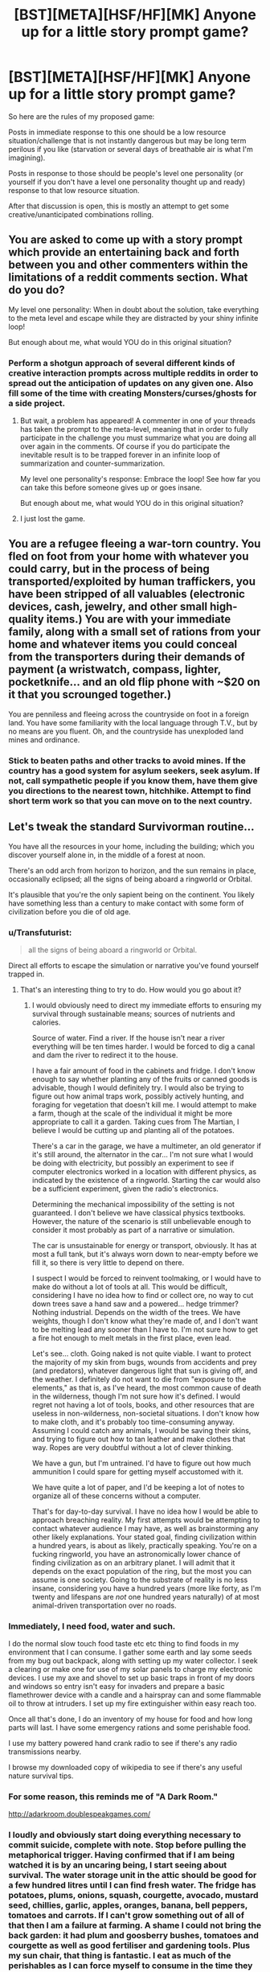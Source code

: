#+TITLE: [BST][META][HSF/HF][MK] Anyone up for a little story prompt game?

* [BST][META][HSF/HF][MK] Anyone up for a little story prompt game?
:PROPERTIES:
:Author: Nighzmarquls
:Score: 9
:DateUnix: 1442618296.0
:DateShort: 2015-Sep-19
:END:
So here are the rules of my proposed game:

Posts in immediate response to this one should be a low resource situation/challenge that is not instantly dangerous but may be long term perilous if you like (starvation or several days of breathable air is what I'm imagining).

Posts in response to those should be people's level one personality (or yourself if you don't have a level one personality thought up and ready) response to that low resource situation.

After that discussion is open, this is mostly an attempt to get some creative/unanticipated combinations rolling.


** You are asked to come up with a story prompt which provide an entertaining back and forth between you and other commenters within the limitations of a reddit comments section. What do you do?

My level one personality: When in doubt about the solution, take everything to the meta level and escape while they are distracted by your shiny infinite loop!

But enough about me, what would YOU do in this original situation?
:PROPERTIES:
:Author: andor3333
:Score: 6
:DateUnix: 1442645307.0
:DateShort: 2015-Sep-19
:END:

*** Perform a shotgun approach of several different kinds of creative interaction prompts across multiple reddits in order to spread out the anticipation of updates on any given one. Also fill some of the time with creating Monsters/curses/ghosts for a side project.
:PROPERTIES:
:Author: Nighzmarquls
:Score: 3
:DateUnix: 1442648291.0
:DateShort: 2015-Sep-19
:END:

**** But wait, a problem has appeared! A commenter in one of your threads has taken the prompt to the meta-level, meaning that in order to fully participate in the challenge you must summarize what you are doing all over again in the comments. Of course if you do participate the inevitable result is to be trapped forever in an infinite loop of summarization and counter-summarization.

My level one personality's response: Embrace the loop! See how far you can take this before someone gives up or goes insane.

But enough about me, what would YOU do in this original situation?
:PROPERTIES:
:Author: andor3333
:Score: 4
:DateUnix: 1442676913.0
:DateShort: 2015-Sep-19
:END:


**** I just lost the game.
:PROPERTIES:
:Author: Sailor_Vulcan
:Score: 2
:DateUnix: 1442795808.0
:DateShort: 2015-Sep-21
:END:


** You are a refugee fleeing a war-torn country. You fled on foot from your home with whatever you could carry, but in the process of being transported/exploited by human traffickers, you have been stripped of all valuables (electronic devices, cash, jewelry, and other small high-quality items.) You are with your immediate family, along with a small set of rations from your home and whatever items you could conceal from the transporters during their demands of payment (a wristwatch, compass, lighter, pocketknife... and an old flip phone with ~$20 on it that you scrounged together.)

You are penniless and fleeing across the countryside on foot in a foreign land. You have some familiarity with the local language through T.V., but by no means are you fluent. Oh, and the countryside has unexploded land mines and ordinance.
:PROPERTIES:
:Author: notmy2ndopinion
:Score: 3
:DateUnix: 1442667139.0
:DateShort: 2015-Sep-19
:END:

*** Stick to beaten paths and other tracks to avoid mines. If the country has a good system for asylum seekers, seek asylum. If not, call sympathetic people if you know them, have them give you directions to the nearest town, hitchhike. Attempt to find short term work so that you can move on to the next country.
:PROPERTIES:
:Author: FuguofAnotherWorld
:Score: 3
:DateUnix: 1442797722.0
:DateShort: 2015-Sep-21
:END:


** Let's tweak the standard Survivorman routine...

You have all the resources in your home, including the building; which you discover yourself alone in, in the middle of a forest at noon.

There's an odd arch from horizon to horizon, and the sun remains in place, occasionally eclipsed; all the signs of being aboard a ringworld or Orbital.

It's plausible that you're the only sapient being on the continent. You likely have something less than a century to make contact with some form of civilization before you die of old age.
:PROPERTIES:
:Author: DataPacRat
:Score: 3
:DateUnix: 1442684141.0
:DateShort: 2015-Sep-19
:END:

*** u/Transfuturist:
#+begin_quote
  all the signs of being aboard a ringworld or Orbital.
#+end_quote

Direct all efforts to escape the simulation or narrative you've found yourself trapped in.
:PROPERTIES:
:Author: Transfuturist
:Score: 2
:DateUnix: 1442702108.0
:DateShort: 2015-Sep-20
:END:

**** That's an interesting thing to try to do. How would you go about it?
:PROPERTIES:
:Author: DataPacRat
:Score: 2
:DateUnix: 1442710416.0
:DateShort: 2015-Sep-20
:END:

***** I would obviously need to direct my immediate efforts to ensuring my survival through sustainable means; sources of nutrients and calories.

Source of water. Find a river. If the house isn't near a river everything will be ten times harder. I would be forced to dig a canal and dam the river to redirect it to the house.

I have a fair amount of food in the cabinets and fridge. I don't know enough to say whether planting any of the fruits or canned goods is advisable, though I would definitely try. I would also be trying to figure out how animal traps work, possibly actively hunting, and foraging for vegetation that doesn't kill me. I would attempt to make a farm, though at the scale of the individual it might be more appropriate to call it a garden. Taking cues from The Martian, I believe I would be cutting up and planting all of the potatoes.

There's a car in the garage, we have a multimeter, an old generator if it's still around, the alternator in the car... I'm not sure what I would be doing with electricity, but possibly an experiment to see if computer electronics worked in a location with different physics, as indicated by the existence of a ringworld. Starting the car would also be a sufficient experiment, given the radio's electronics.

Determining the mechanical impossibility of the setting is not guaranteed. I don't believe we have classical physics textbooks. However, the nature of the scenario is still unbelievable enough to consider it most probably as part of a narrative or simulation.

The car is unsustainable for energy or transport, obviously. It has at most a full tank, but it's always worn down to near-empty before we fill it, so there is very little to depend on there.

I suspect I would be forced to reinvent toolmaking, or I would have to make do without a lot of tools at all. This would be difficult, considering I have no idea how to find or collect ore, no way to cut down trees save a hand saw and a powered... hedge trimmer? Nothing industrial. Depends on the width of the trees. We have weights, though I don't know what they're made of, and I don't want to be melting lead any sooner than I have to. I'm not sure how to get a fire hot enough to melt metals in the first place, even lead.

Let's see... cloth. Going naked is not quite viable. I want to protect the majority of my skin from bugs, wounds from accidents and prey (and predators), whatever dangerous light that sun is giving off, and the weather. I definitely do not want to die from "exposure to the elements," as that is, as I've heard, the most common cause of death in the wilderness, though I'm not sure how it's defined. I would regret not having a lot of tools, books, and other resources that are useless in non-wilderness, non-societal situations. I don't know how to make cloth, and it's probably too time-consuming anyway. Assuming I could catch any animals, I would be saving their skins, and trying to figure out how to tan leather and make clothes that way. Ropes are very doubtful without a lot of clever thinking.

We have a gun, but I'm untrained. I'd have to figure out how much ammunition I could spare for getting myself accustomed with it.

We have quite a lot of paper, and I'd be keeping a lot of notes to organize all of these concerns without a computer.

That's for day-to-day survival. I have no idea how I would be able to approach breaching reality. My first attempts would be attempting to contact whatever audience I may have, as well as brainstorming any other likely explanations. Your stated goal, finding civilization within a hundred years, is about as likely, practically speaking. You're on a fucking ringworld, you have an astronomically lower chance of finding civilization as on an arbitrary planet. I will admit that it depends on the exact population of the ring, but the most you can assume is one society. Going to the substrate of reality is no less insane, considering you have a hundred years (more like forty, as I'm twenty and lifespans are /not/ one hundred years naturally) of at most animal-driven transportation over no roads.
:PROPERTIES:
:Author: Transfuturist
:Score: 3
:DateUnix: 1442714816.0
:DateShort: 2015-Sep-20
:END:


*** Immediately, I need food, water and such.

I do the normal slow touch food taste etc etc thing to find foods in my environment that I can consume. I gather some earth and lay some seeds from my bug out backpack, along with setting up my water collector. I seek a clearing or make one for use of my solar panels to charge my electronic devices. I use my axe and shovel to set up basic traps in front of my doors and windows so entry isn't easy for invaders and prepare a basic flamethrower device with a candle and a hairspray can and some flammable oil to throw at intruders. I set up my fire extinguisher within easy reach too.

Once all that's done, I do an inventory of my house for food and how long parts will last. I have some emergency rations and some perishable food.

I use my battery powered hand crank radio to see if there's any radio transmissions nearby.

I browse my downloaded copy of wikipedia to see if there's any useful nature survival tips.
:PROPERTIES:
:Author: Nepene
:Score: 2
:DateUnix: 1442704968.0
:DateShort: 2015-Sep-20
:END:


*** For some reason, this reminds me of "A Dark Room."

[[http://adarkroom.doublespeakgames.com/]]
:PROPERTIES:
:Author: notmy2ndopinion
:Score: 2
:DateUnix: 1442708467.0
:DateShort: 2015-Sep-20
:END:


*** I loudly and obviously start doing everything necessary to commit suicide, complete with note. Stop before pulling the metaphorical trigger. Having confirmed that if I am being watched it is by an uncaring being, I start seeing about survival. The water storage unit in the attic should be good for a few hundred litres until I can find fresh water. The fridge has potatoes, plums, onions, squash, courgette, avocado, mustard seed, chillies, garlic, apples, oranges, banana, bell peppers, tomatoes and carrots. If I can't grow something out of all of that then I am a failure at farming. A shame I could not bring the back garden: it had plum and goosberry bushes, tomatoes and courgette as well as good fertiliser and gardening tools. Plus my sun chair, that thing is fantastic. I eat as much of the perishables as I can force myself to consume in the time they have before going off: better to be fat on my belly than rotten and useless.

If all else fails I have my bow, though I am not as good a shot as I once was and the poundage will limit me to small game until I can fashion a better one. I understand the theory, but have never made a bow personally so I expect some failures. If I am lucky the animals will be unused to man and the hunting will be easy. After say 2 years the plum trees will be well situated and I will hopefully have gotten good at shooting things again, so I will go a wandering in search of life signs.

I could... probably make an electricity generating water wheel and get the freezer working again if there is a stream nearby. All it is is wires and magnets. I believe hard drives have one and there is no shortage of wiring in my house. The largest problem would be making it generate current at the right frequency.
:PROPERTIES:
:Author: FuguofAnotherWorld
:Score: 2
:DateUnix: 1442799298.0
:DateShort: 2015-Sep-21
:END:


** To get this started here's one from me:

You possess a single stainless steel chefs knife with a blade as long as your forearm. That is all.

You are in the middle of the amazon rain forest (the more inaccessible parts of brazil) just three months prior to the heavy raining season when all the flooding happens.

What do you do?
:PROPERTIES:
:Author: Nighzmarquls
:Score: 2
:DateUnix: 1442619194.0
:DateShort: 2015-Sep-19
:END:

*** > Take Knife
:PROPERTIES:
:Author: blazinghand
:Score: 3
:DateUnix: 1442619914.0
:DateShort: 2015-Sep-19
:END:

**** The professional chef's knife is heavy in your hands you admire the long steel blade and the polished wooden grip. You think about the hundreds of hours spent using and sharpening this in your former life as a line cook. It was hot and tough work in that kitchen, but it doesn't compare to how tough this will be. Your blade is all you have in the world know, the only thing to keep you alive this deep in the rainforest, far from civilization, far from safety.

It's going to be a hard trek.

>
:PROPERTIES:
:Author: blazinghand
:Score: 2
:DateUnix: 1442620197.0
:DateShort: 2015-Sep-19
:END:

***** For somewhere called the rain forest water is surprisingly hard to find. Well water that is safe to drink, there is lots of stagnant water full of things with teeth and fish and things with teeth eating fish.

But mostly it's hot, intensely muggy, difficult to tell direction, full of insects that want to bite you, enormous amounts of noise and very few actually visible animals.
:PROPERTIES:
:Author: Nighzmarquls
:Score: 1
:DateUnix: 1442623829.0
:DateShort: 2015-Sep-19
:END:


*** With no other supplies and no real knowledge of survival period, and before I inevitably get infected and diseased: Attempt to slash my femural arteries. Attempt to slash my carotid arteries.

What I'd actually do would be about ten times more pathetic. I'd actually try to /survive/, God help me.
:PROPERTIES:
:Author: Transfuturist
:Score: 3
:DateUnix: 1442702383.0
:DateShort: 2015-Sep-20
:END:


*** [[https://en.wikipedia.org/wiki/Juliane_Koepcke][Given this tale of an unprepared person droppen into the rainforest, chances are grim]]

#+begin_quote
  During the trip, Koepcke could not sleep at night due to insect bites, which became infected. ... which succeeded in removing thirty-five maggots from one arm
#+end_quote
:PROPERTIES:
:Author: SvalbardCaretaker
:Score: 2
:DateUnix: 1442650178.0
:DateShort: 2015-Sep-19
:END:


*** I feel like this is close enough to the standard survival scenario on reality-TV that I'd follow the basic algorithm from Man vs Wild or Survivorman.

I'd scout a safe location for a camp, use my knife to build a temporary shelter and a fire, and then set up traps for small game using branches and heavy rocks or nooses and flimsy trees. A bow would be useful for firestarting assuming there's no supply of flint for my steel. I would avoid eating anything brightly colored -- if I'm desperate I'd probably just eat worms to start for protein, since I know they are safe. (Right? Shrug) Water is an easily resource to gather in a rainforest just by tipping leaves. Bugbites would be a big problem so I'd try to stay smoky and rub exposed parts of my body with aromatic oils stripped from plants.

Flooding would happen close to river basins, so if I have a good sense of when they'd start, I'd either head for higher ground and watch for a change in the underbrush so I'd know where the typical flood lines are, or if high ground doesn't seem to exist/I keep hitting rivers as I explore, I'd build a raft from deadwood and vines.

Re: tool making, I'd use my knife to make sharp implements out of wood for daily use and find a rock for keeping the knife sharp. I could probably make a crude adze (sp?) for chopping wood. The fire would help in drying out vines and leathers for material creation.

I have some other ideas about scouting and contacting local tribes, but the idea that I could even survive to make a raft or tan leather hides... It is ambitious, hard work! I'm more likely to focus on basic survival for quite a while that I wouldn't be able to accomplish any higher longer-term goals for a long time like months to years out.
:PROPERTIES:
:Author: notmy2ndopinion
:Score: 2
:DateUnix: 1442671103.0
:DateShort: 2015-Sep-19
:END:


*** Notice lack of clothes. Cry. Get eaten by mosquitoes. Die.
:PROPERTIES:
:Author: TBestIG
:Score: 2
:DateUnix: 1442791108.0
:DateShort: 2015-Sep-21
:END:


** You are exploring a remote woodland and have encountered an abandoned cellar. In the process of looking through it, you manage to accidentally set off a spring-loaded dart trap which hits you in your upper non dominant arm.

You think it could have contained a poison or venom of some sort due to the dart tip containing a syringe. The nearest modern medical care is over a week away on foot, or at least 3 days away on bike or horse, the only forms of transportation available to you. You have a common field first aid kit and a number of other assorted items that you were able to carry in your backpack.
:PROPERTIES:
:Author: nicholaslaux
:Score: 2
:DateUnix: 1442642751.0
:DateShort: 2015-Sep-19
:END:

*** I would get a ball or wad up some clothes and tuck it under my armpit. Then, I would get my belt and use it like a tourniquet and extract the dart. If I don't have a belt, I would get a rope or long piece of fabric, tie it into a loop, insert a stick and spin it until there is an adequate tightness that I start to feel numbness.

Cutting off the blood supply quickly should buy my some time for examination, wound cleaning, and extraction of the poison.

First, I smell the dart. Are there hints of almond? I would think about cyanide. Does it smell sour, like vinegar? I would suspect an acid. Then, I'd examine the wound site. Am I bleeding excessively despite the tourniquet? Is there blistering, redness, swelling or necrosis? Is there a spreading area of numbness? Is it exquisitely tender to palpation?

Next, I'd clean the wound -- the solution to pollution is dilution (preferably with normal saline as an isotonic solution.) A liter of clean water mixed with two table spoons of salt should be adequate. I'd put this mixture into a compressible water bottle and get a sharp needle and puncture the bottle so I have a small hole. With a strong constant pressure on the bottle, I'd empty out an entire liter of the saline solution into the region of the dart entry point.

This is the point where my arm should be cleaned and bandaged. If there is local necrolysis, I'd wash it out again and suspect some spider venom, acid, or chemical. (Fingers crossed that it's not reactive with water!!) If not, I'd worry about a cardio toxin like a beta blocker or digitalis (think Bond in Casino Royale), a neuro paralytic like curare or botulinum, or a neurospasmodic like tetanospasmin. In all of these cases, we're screwed without an AED, IV fluids and an antidote.

If it's a hallucinogenic, we're in the clear.

I'll have a little more time to identify the poison by monitoring my vital signs over the next hour. At that point, I'd take off the tourniquet to restore blood supply and hope I don't die.

I would be able to identify a cholinergic/anticholinergic toxidrome by the "SLUDGE" mnemonic, which I characterize as "fluids coming out of everywhere from all orifices," or the opposing symptom which is goes by the nursery rhyme "hot as a hare, mad as a hatter, dry as a bone and the heart beats alone"

The key will be to stay well hydrated and treat symptoms if they arise. Fevers and infection will be the biggies (I'm SOL with cardiac and respiratory arrest, so I just hope it won't happen.) We should have some combination of Benadryl, aspirin, ibuprofen, iodine, and antiseptic on hand from our medikit to be used as needed.

(If MacGyver did this, I totally want to watch the episode! I'm sure I missed a few things, but that's what I could think of off-hand without a survival book, more extensive gear, or the Internet handy.)
:PROPERTIES:
:Author: notmy2ndopinion
:Score: 2
:DateUnix: 1442669326.0
:DateShort: 2015-Sep-19
:END:


** You do a research study to find out which topics derail forum conversations the fastest. (Perhaps the example described by Godwin's law is just a corner case?)
:PROPERTIES:
:Author: Sailor_Vulcan
:Score: 2
:DateUnix: 1442796075.0
:DateShort: 2015-Sep-21
:END:

